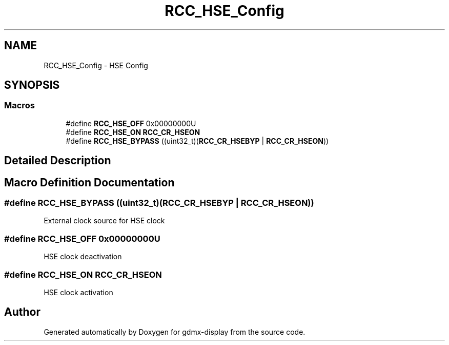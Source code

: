 .TH "RCC_HSE_Config" 3 "Mon May 24 2021" "gdmx-display" \" -*- nroff -*-
.ad l
.nh
.SH NAME
RCC_HSE_Config \- HSE Config
.SH SYNOPSIS
.br
.PP
.SS "Macros"

.in +1c
.ti -1c
.RI "#define \fBRCC_HSE_OFF\fP   0x00000000U"
.br
.ti -1c
.RI "#define \fBRCC_HSE_ON\fP   \fBRCC_CR_HSEON\fP"
.br
.ti -1c
.RI "#define \fBRCC_HSE_BYPASS\fP   ((uint32_t)(\fBRCC_CR_HSEBYP\fP | \fBRCC_CR_HSEON\fP))"
.br
.in -1c
.SH "Detailed Description"
.PP 

.SH "Macro Definition Documentation"
.PP 
.SS "#define RCC_HSE_BYPASS   ((uint32_t)(\fBRCC_CR_HSEBYP\fP | \fBRCC_CR_HSEON\fP))"
External clock source for HSE clock 
.SS "#define RCC_HSE_OFF   0x00000000U"
HSE clock deactivation 
.SS "#define RCC_HSE_ON   \fBRCC_CR_HSEON\fP"
HSE clock activation 
.SH "Author"
.PP 
Generated automatically by Doxygen for gdmx-display from the source code\&.
